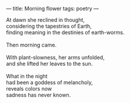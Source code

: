 :PROPERTIES:
:ID:       B406D00B-EF2A-4BCE-BDAF-58E6D2444DA4
:SLUG:     morning-flower
:END:
---
title: Morning flower
tags: poetry
---

#+BEGIN_VERSE
At dawn she reclined in thought,
considering the tapestries of Earth,
finding meaning in the destinies of earth-worms.

Then morning came.

With plant-slowness, her arms unfolded,
and she lifted her leaves to the sun.

What in the night
had been a goddess of melancholy,
reveals colors now
sadness has never known.
#+END_VERSE
